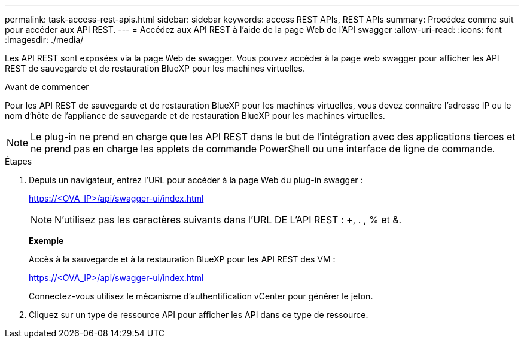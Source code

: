 ---
permalink: task-access-rest-apis.html 
sidebar: sidebar 
keywords: access REST APIs, REST APIs 
summary: Procédez comme suit pour accéder aux API REST. 
---
= Accédez aux API REST à l'aide de la page Web de l'API swagger
:allow-uri-read: 
:icons: font
:imagesdir: ./media/


[role="lead"]
Les API REST sont exposées via la page Web de swagger. Vous pouvez accéder à la page web swagger pour afficher les API REST de sauvegarde et de restauration BlueXP pour les machines virtuelles.

.Avant de commencer
Pour les API REST de sauvegarde et de restauration BlueXP pour les machines virtuelles, vous devez connaître l'adresse IP ou le nom d'hôte de l'appliance de sauvegarde et de restauration BlueXP pour les machines virtuelles.


NOTE: Le plug-in ne prend en charge que les API REST dans le but de l'intégration avec des applications tierces et ne prend pas en charge les applets de commande PowerShell ou une interface de ligne de commande.

.Étapes
. Depuis un navigateur, entrez l'URL pour accéder à la page Web du plug-in swagger :
+
https://<OVA_IP>/api/swagger-ui/index.html[]

+

NOTE: N'utilisez pas les caractères suivants dans l'URL DE L'API REST : +, . , % et &.

+
*Exemple*

+
Accès à la sauvegarde et à la restauration BlueXP pour les API REST des VM :

+
https://<OVA_IP>/api/swagger-ui/index.html[]

+
Connectez-vous utilisez le mécanisme d'authentification vCenter pour générer le jeton.

. Cliquez sur un type de ressource API pour afficher les API dans ce type de ressource.

